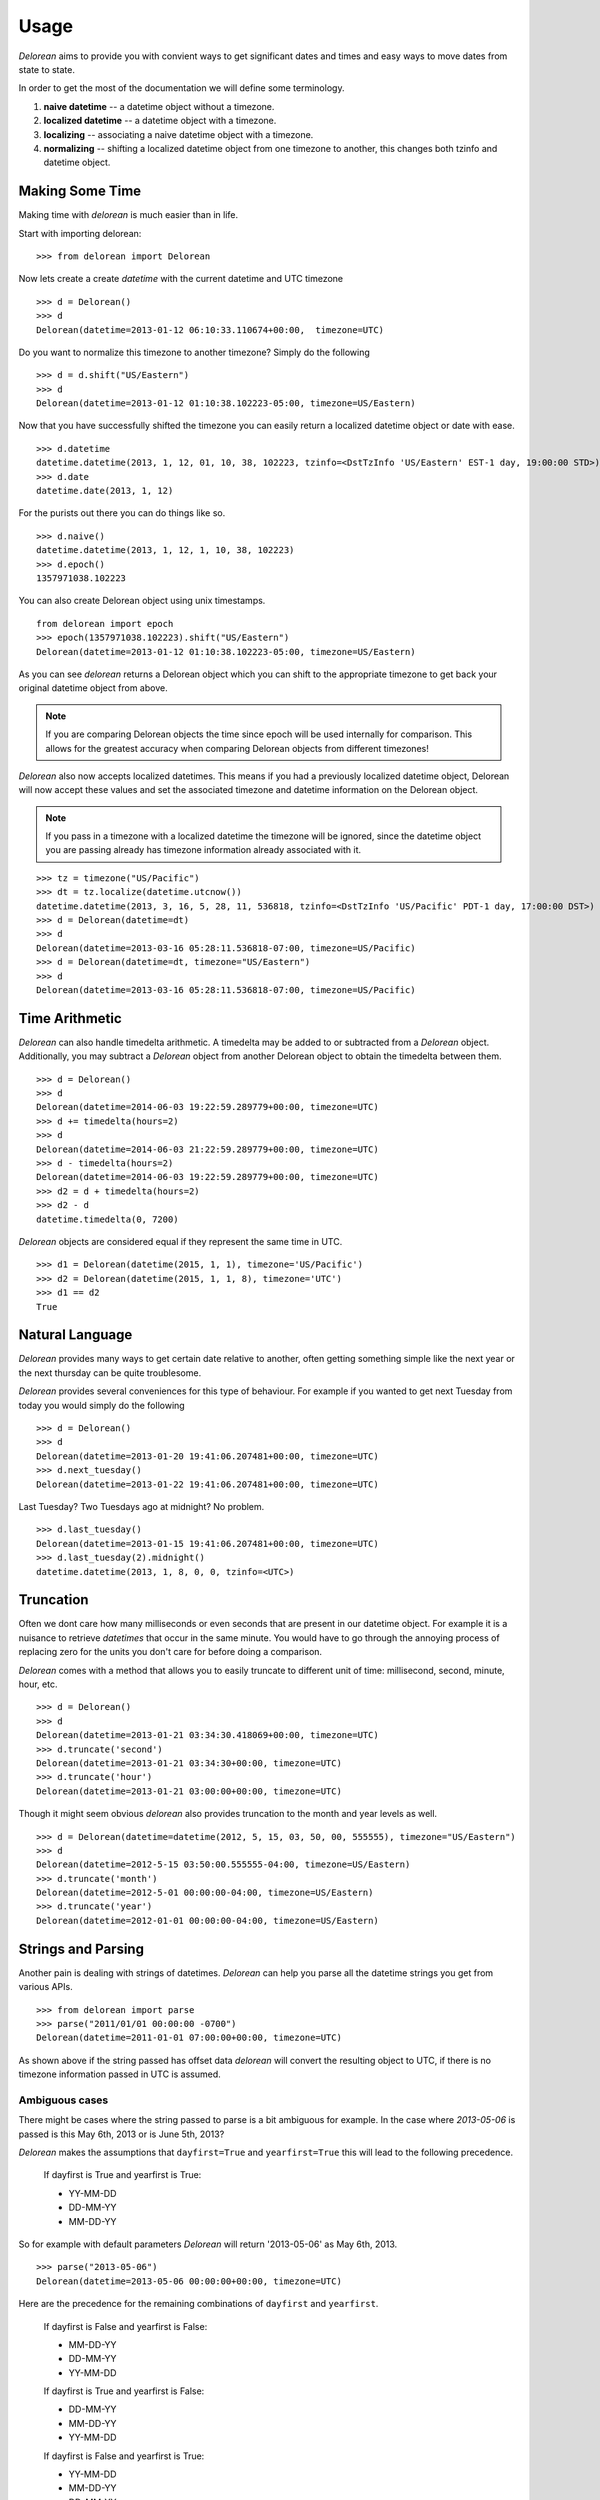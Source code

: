 Usage
=====
`Delorean` aims to provide you with convient ways to get significant dates and times and easy ways to move dates from state to state.

In order to get the most of the documentation we will define some terminology.

1. **naive datetime** -- a datetime object without a timezone.
2. **localized datetime** -- a datetime object with a timezone.
3. **localizing** -- associating a naive datetime object with a timezone.
4. **normalizing** -- shifting a  localized datetime object from one timezone to another, this changes both tzinfo and datetime object.


Making Some Time
^^^^^^^^^^^^^^^^

Making time with `delorean` is much easier than in life.

Start with importing delorean::

    >>> from delorean import Delorean

Now lets create a create `datetime` with the current datetime and UTC timezone
::

    >>> d = Delorean()
    >>> d
    Delorean(datetime=2013-01-12 06:10:33.110674+00:00,  timezone=UTC)

Do you want to normalize this timezone to another timezone? Simply do the following
::

   >>> d = d.shift("US/Eastern")
   >>> d
   Delorean(datetime=2013-01-12 01:10:38.102223-05:00, timezone=US/Eastern)

Now that you have successfully shifted the timezone you can easily return a localized datetime object or date with ease.
::

    >>> d.datetime
    datetime.datetime(2013, 1, 12, 01, 10, 38, 102223, tzinfo=<DstTzInfo 'US/Eastern' EST-1 day, 19:00:00 STD>)
    >>> d.date
    datetime.date(2013, 1, 12)

For the purists out there you can do things like so.
::

    >>> d.naive()
    datetime.datetime(2013, 1, 12, 1, 10, 38, 102223)
    >>> d.epoch()
    1357971038.102223

You can also create Delorean object using unix timestamps.

::

    from delorean import epoch
    >>> epoch(1357971038.102223).shift("US/Eastern")
    Delorean(datetime=2013-01-12 01:10:38.102223-05:00, timezone=US/Eastern)

As you can see `delorean` returns a Delorean object which you can shift to the appropriate timezone to get back your original datetime object from above.


.. note::

    If you are comparing Delorean objects the time since epoch will be used internally
    for comparison. This allows for the greatest accuracy when comparing Delorean
    objects from different timezones!

`Delorean` also now accepts localized datetimes. This means if you had a previously localized datetime object, Delorean will now accept these values and set the associated timezone and datetime information on the Delorean object.

.. note::

    If you pass in a timezone with a localized datetime the timezone will be ignored, since the datetime object you are passing already has timezone information already associated with it.


::

    >>> tz = timezone("US/Pacific")
    >>> dt = tz.localize(datetime.utcnow())
    datetime.datetime(2013, 3, 16, 5, 28, 11, 536818, tzinfo=<DstTzInfo 'US/Pacific' PDT-1 day, 17:00:00 DST>)
    >>> d = Delorean(datetime=dt)
    >>> d
    Delorean(datetime=2013-03-16 05:28:11.536818-07:00, timezone=US/Pacific)
    >>> d = Delorean(datetime=dt, timezone="US/Eastern")
    >>> d
    Delorean(datetime=2013-03-16 05:28:11.536818-07:00, timezone=US/Pacific)

Time Arithmetic
^^^^^^^^^^^^^^^

`Delorean` can also handle timedelta arithmetic. A timedelta may be added to or subtracted from a `Delorean` object.
Additionally, you may subtract a `Delorean` object from another Delorean object to obtain the timedelta between them.

::

    >>> d = Delorean()
    >>> d
    Delorean(datetime=2014-06-03 19:22:59.289779+00:00, timezone=UTC)
    >>> d += timedelta(hours=2)
    >>> d
    Delorean(datetime=2014-06-03 21:22:59.289779+00:00, timezone=UTC)
    >>> d - timedelta(hours=2)
    Delorean(datetime=2014-06-03 19:22:59.289779+00:00, timezone=UTC)
    >>> d2 = d + timedelta(hours=2)
    >>> d2 - d
    datetime.timedelta(0, 7200)

`Delorean` objects are considered equal if they represent the same time in UTC.

::

    >>> d1 = Delorean(datetime(2015, 1, 1), timezone='US/Pacific')
    >>> d2 = Delorean(datetime(2015, 1, 1, 8), timezone='UTC')
    >>> d1 == d2
    True

Natural Language
^^^^^^^^^^^^^^^^
`Delorean` provides many ways to get certain date relative to another, often getting something simple like the next year or the next thursday can be quite troublesome.

`Delorean` provides several conveniences for this type of behaviour. For example if you wanted to get next Tuesday from today you would simply do the following
::

    >>> d = Delorean()
    >>> d
    Delorean(datetime=2013-01-20 19:41:06.207481+00:00, timezone=UTC)
    >>> d.next_tuesday()
    Delorean(datetime=2013-01-22 19:41:06.207481+00:00, timezone=UTC)

Last Tuesday? Two Tuesdays ago at midnight? No problem.
::

    >>> d.last_tuesday()
    Delorean(datetime=2013-01-15 19:41:06.207481+00:00, timezone=UTC)
    >>> d.last_tuesday(2).midnight()
    datetime.datetime(2013, 1, 8, 0, 0, tzinfo=<UTC>)

Truncation
^^^^^^^^^^
Often we dont care how many milliseconds or even seconds that are present in our datetime object. For example it is a nuisance to retrieve `datetimes` that occur in the same minute. You would have to go through the annoying process of replacing zero for the units you don't care for before doing a comparison.


`Delorean` comes with a method that allows you to easily truncate to different unit of time: millisecond, second, minute, hour, etc.
::

    >>> d = Delorean()
    >>> d
    Delorean(datetime=2013-01-21 03:34:30.418069+00:00, timezone=UTC)
    >>> d.truncate('second')
    Delorean(datetime=2013-01-21 03:34:30+00:00, timezone=UTC)
    >>> d.truncate('hour')
    Delorean(datetime=2013-01-21 03:00:00+00:00, timezone=UTC)

Though it might seem obvious `delorean` also provides truncation to the month and year levels as well.
::

    >>> d = Delorean(datetime=datetime(2012, 5, 15, 03, 50, 00, 555555), timezone="US/Eastern")
    >>> d
    Delorean(datetime=2012-5-15 03:50:00.555555-04:00, timezone=US/Eastern)
    >>> d.truncate('month')
    Delorean(datetime=2012-5-01 00:00:00-04:00, timezone=US/Eastern)
    >>> d.truncate('year')
    Delorean(datetime=2012-01-01 00:00:00-04:00, timezone=US/Eastern)

Strings and Parsing
^^^^^^^^^^^^^^^^^^^
Another pain is dealing with strings of datetimes. `Delorean` can help you parse all the datetime strings you get from various APIs.
::

    >>> from delorean import parse
    >>> parse("2011/01/01 00:00:00 -0700")
    Delorean(datetime=2011-01-01 07:00:00+00:00, timezone=UTC)

As shown above if the string passed has offset data `delorean` will convert the resulting object to UTC, if there is no timezone information passed in UTC is assumed.


Ambiguous cases
"""""""""""""""

There might be cases where the string passed to parse is a bit ambiguous for example. In the case where `2013-05-06` is passed is this May 6th, 2013 or is June 5th, 2013?

`Delorean` makes the assumptions that ``dayfirst=True`` and ``yearfirst=True`` this will lead to the following precedence.


    If dayfirst is True and yearfirst is True:

    - YY-MM-DD
    - DD-MM-YY
    - MM-DD-YY

So for example with default parameters `Delorean` will return '2013-05-06' as May 6th, 2013.
::

    >>> parse("2013-05-06")
    Delorean(datetime=2013-05-06 00:00:00+00:00, timezone=UTC)

Here are the precedence for the remaining combinations of ``dayfirst`` and ``yearfirst``.

    If dayfirst is False and yearfirst is False:

    - MM-DD-YY
    - DD-MM-YY
    - YY-MM-DD

    If dayfirst is True and yearfirst is False:

    - DD-MM-YY
    - MM-DD-YY
    - YY-MM-DD

    If dayfirst is False and yearfirst is True:

    - YY-MM-DD
    - MM-DD-YY
    - DD-MM-YY


Making A Few Stops
^^^^^^^^^^^^^^^^^^
Delorean wouldn't be complete without making a few stop in all the right places.
::

    >>> import delorean
    >>> from delorean import stops
    >>> for stop in stops(freq=delorean.HOURLY, count=10):    print stop
    ...
    Delorean(datetime=2013-01-21 06:25:33+00:00, timezone=UTC)
    Delorean(datetime=2013-01-21 07:25:33+00:00, timezone=UTC)
    Delorean(datetime=2013-01-21 08:25:33+00:00, timezone=UTC)
    Delorean(datetime=2013-01-21 09:25:33+00:00, timezone=UTC)
    Delorean(datetime=2013-01-21 10:25:33+00:00, timezone=UTC)
    Delorean(datetime=2013-01-21 11:25:33+00:00, timezone=UTC)
    Delorean(datetime=2013-01-21 12:25:33+00:00, timezone=UTC)
    Delorean(datetime=2013-01-21 13:25:33+00:00, timezone=UTC)
    Delorean(datetime=2013-01-21 14:25:33+00:00, timezone=UTC)
    Delorean(datetime=2013-01-21 15:25:33+00:00, timezone=UTC)

This allows you to do clever composition like daily, hourly, etc. This method is a generator that produces `Delorean` objects. Excellent for things like getting every Tuesday for the next 10 weeks, or every other hour for the next three months.

With Power Comes
""""""""""""""""

Now that you can do this you can also specify ``timezones`` as well ``start`` and ``stop`` dates for iteration.
::

    >>> import delorean
    >>> from delorean import stops
    >>> from datetime import datetime
    >>> d1 = datetime(2012, 5, 06)
    >>> d2 = datetime(2013, 5, 06)

.. note::

   The ``stops`` method only accepts naive datetime ``start`` and ``stop`` values.

Now in the case where you provide `timezone`, `start`, and `stop` all is good in the world!
::

    >>> for stop in stops(freq=delorean.DAILY, count=10, timezone="US/Eastern", start=d1, stop=d2):    print stop
    ...
    Delorean(datetime=2012-05-06 00:00:00-04:00, timezone=US/Eastern)
    Delorean(datetime=2012-05-07 00:00:00-04:00, timezone=US/Eastern)
    Delorean(datetime=2012-05-08 00:00:00-04:00, timezone=US/Eastern)
    Delorean(datetime=2012-05-09 00:00:00-04:00, timezone=US/Eastern)
    Delorean(datetime=2012-05-10 00:00:00-04:00, timezone=US/Eastern)
    Delorean(datetime=2012-05-11 00:00:00-04:00, timezone=US/Eastern)
    Delorean(datetime=2012-05-12 00:00:00-04:00, timezone=US/Eastern)
    Delorean(datetime=2012-05-13 00:00:00-04:00, timezone=US/Eastern)
    Delorean(datetime=2012-05-14 00:00:00-04:00, timezone=US/Eastern)
    Delorean(datetime=2012-05-15 00:00:00-04:00, timezone=US/Eastern)


.. note::

   if no ``start`` or ``timezone`` value is specified start is assumed to be localized UTC object. If timezone is provided
   a normalized UTC to the correct timezone.

Now in the case where a naive stop value is provided you can see why the follow error occurs if you take into account the above note.

    >>> for stop in stops(freq=delorean.DAILY, timezone="US/Eastern", stop=d2):    print stop
    ...
    Traceback (most recent call last):
      File "<stdin>", line 1, in <module>
      File "delorean/interface.py", line 63, in stops
        bysecond=None, until=until, dtstart=start):
    TypeError: can't compare offset-naive and offset-aware datetimes

You will be better off in scenarios of this nature to skip using either and use count to limit the range of the values returned.

>>> for stop in stops(freq=delorean.DAILY, count=2, timezone="US/Eastern"):    print stop
...
Delorean(datetime=2013-01-22 00:10:10-05:00, timezone=US/Eastern)
Delorean(datetime=2013-01-23 00:10:10-05:00, timezone=US/Eastern)
